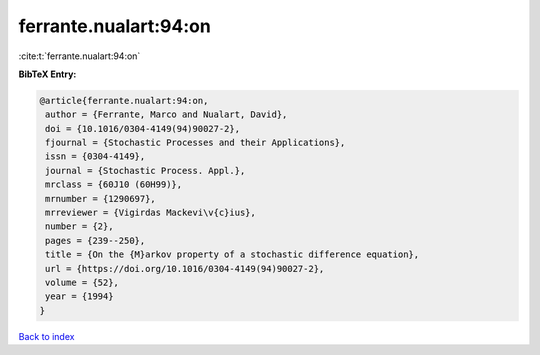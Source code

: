 ferrante.nualart:94:on
======================

:cite:t:`ferrante.nualart:94:on`

**BibTeX Entry:**

.. code-block:: bibtex

   @article{ferrante.nualart:94:on,
    author = {Ferrante, Marco and Nualart, David},
    doi = {10.1016/0304-4149(94)90027-2},
    fjournal = {Stochastic Processes and their Applications},
    issn = {0304-4149},
    journal = {Stochastic Process. Appl.},
    mrclass = {60J10 (60H99)},
    mrnumber = {1290697},
    mrreviewer = {Vigirdas Mackevi\v{c}ius},
    number = {2},
    pages = {239--250},
    title = {On the {M}arkov property of a stochastic difference equation},
    url = {https://doi.org/10.1016/0304-4149(94)90027-2},
    volume = {52},
    year = {1994}
   }

`Back to index <../By-Cite-Keys.rst>`_
